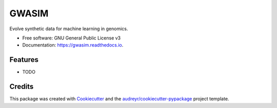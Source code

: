 ======
GWASIM
======


.. image:: https://img.shields.io/pypi/v/gwasim.svg
        :target: https://pypi.python.org/pypi/gwasim

.. image:: https://img.shields.io/travis/abrahamnunes/gwasim.svg
        :target: https://travis-ci.org/abrahamnunes/gwasim

.. image:: https://readthedocs.org/projects/gwasim/badge/?version=latest
        :target: https://gwasim.readthedocs.io/en/latest/?badge=latest
        :alt: Documentation Status




Evolve synthetic data for machine learning in genomics.


* Free software: GNU General Public License v3
* Documentation: https://gwasim.readthedocs.io.


Features
--------

* TODO

Credits
-------

This package was created with Cookiecutter_ and the `audreyr/cookiecutter-pypackage`_ project template.

.. _Cookiecutter: https://github.com/audreyr/cookiecutter
.. _`audreyr/cookiecutter-pypackage`: https://github.com/audreyr/cookiecutter-pypackage
